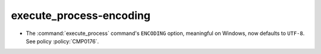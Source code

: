 execute_process-encoding
------------------------

* The :command:`execute_process` command's ``ENCODING`` option,
  meaningful on Windows, now defaults to ``UTF-8``.
  See policy :policy:`CMP0176`.
